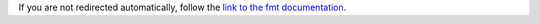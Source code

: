 If you are not redirected automatically, follow the
`link to the fmt documentation <https://fmt.dev/latest/>`_.

